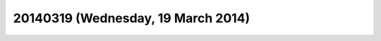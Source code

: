 ===================================
20140319 (Wednesday, 19 March 2014)
===================================


